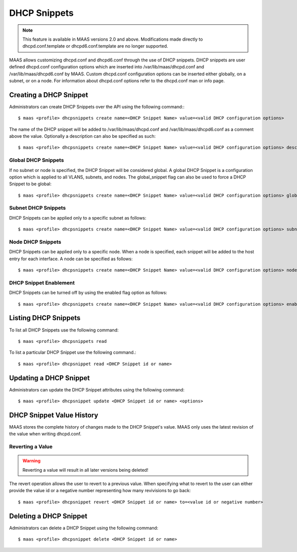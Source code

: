 .. -*- mode: rst -*-

.. _dhcpsnippets:

=========================
DHCP Snippets
=========================

.. note::

  This feature is available in MAAS versions 2.0 and above. Modifications made
  directly to dhcpd.conf.template or dhcpd6.conf.template are no longer
  supported.

MAAS allows customizing dhcpd.conf and dhcpd6.conf through the use of DHCP
snippets. DHCP snippets are user defined dhcpd.conf configuration options which
are inserted into /var/lib/maas/dhcpd.conf and /var/lib/maas/dhcpd6.conf by
MAAS. Custom dhcpd.conf configuration options can be inserted either globally,
on a subnet, or on a node. For information about dhcpd.conf options refer to
the dhcpd.conf man or info page.

Creating a DHCP Snippet
-----------------------

Administrators can create DHCP Snippets over the API using the following command:::

  $ maas <profile> dhcpsnippets create name=<DHCP Snippet Name> value=<valid DHCP configuration options>

The name of the DHCP snippet will be added to /var/lib/maas/dhcpd.conf and
/var/lib/maas/dhcpd6.conf as a comment above the value. Optionally a
description can also be specified as such::

  $ maas <profile> dhcpsnippets create name=<DHCP Snippet Name> value=<valid DHCP configuration options> description=<DHCP Snippet description>

Global DHCP Snippets
^^^^^^^^^^^^^^^^^^^^

If no subnet or node is specified, the DHCP Snippet will be considered global.
A global DHCP Snippet is a configuration option which is applied to all VLANS,
subnets, and nodes. The global_snippet flag can also be used to force a DHCP
Snippet to be global::

  $ maas <profile> dhcpsnippets create name=<DHCP Snippet Name> value=<valid DHCP configuration options> global_snippet=true

Subnet DHCP Snippets
^^^^^^^^^^^^^^^^^^^^

DHCP Snippets can be applied only to a specific subnet as follows::

  $ maas <profile> dhcpsnippets create name=<DHCP Snippet Name> value=<valid DHCP configuration options> subnet=<subnet id or cidr>

Node DHCP Snippets
^^^^^^^^^^^^^^^^^^

DHCP Snippets can be applied only to a specific node. When a node is specified,
each snippet will be added to the host entry for each interface. A node can be
specified as follows::

  $ maas <profile> dhcpsnippets create name=<DHCP Snippet Name> value=<valid DHCP configuration options> node=<system_id or hostname>

DHCP Snippet Enablement
^^^^^^^^^^^^^^^^^^^^^^^

DHCP Snippets can be turned off by using the enabled flag option as follows::

  $ maas <profile> dhcpsnippets create name=<DHCP Snippet Name> value=<valid DHCP configuration options> enabled=false

Listing DHCP Snippets
---------------------

To list all DHCP Snippets use the following command::

  $ maas <profile> dhcpsnippets read

To list a particular DHCP Snippet use the following command.::

  $ maas <profile> dhcpsnippet read <DHCP Snippet id or name>

Updating a DHCP Snippet
-----------------------

Administrators can update the DHCP Snippet attributes using the following
command::

  $ maas <profile> dhcpsnippet update <DHCP Snippet id or name> <options>

DHCP Snippet Value History
--------------------------

MAAS stores the complete history of changes made to the DHCP Snippet's
value. MAAS only uses the latest revision of the value when writing
dhcpd.conf.

Reverting a Value
^^^^^^^^^^^^^^^^^

.. warning::
  Reverting a value will result in all later versions being deleted!

The revert operation allows the user to revert to a previous value. When
specifying what to revert to the user can either provide the value id or a
negative number representing how many revivisions to go back::

  $ maas <profile> dhcpsnippet revert <DHCP Snippet id or name> to=<value id or negative number>

Deleting a DHCP Snippet
-----------------------

Administrators can delete a DHCP Snippet using the following command::

  $ maas <profile> dhcpsnippet delete <DHCP Snippet id or name>
